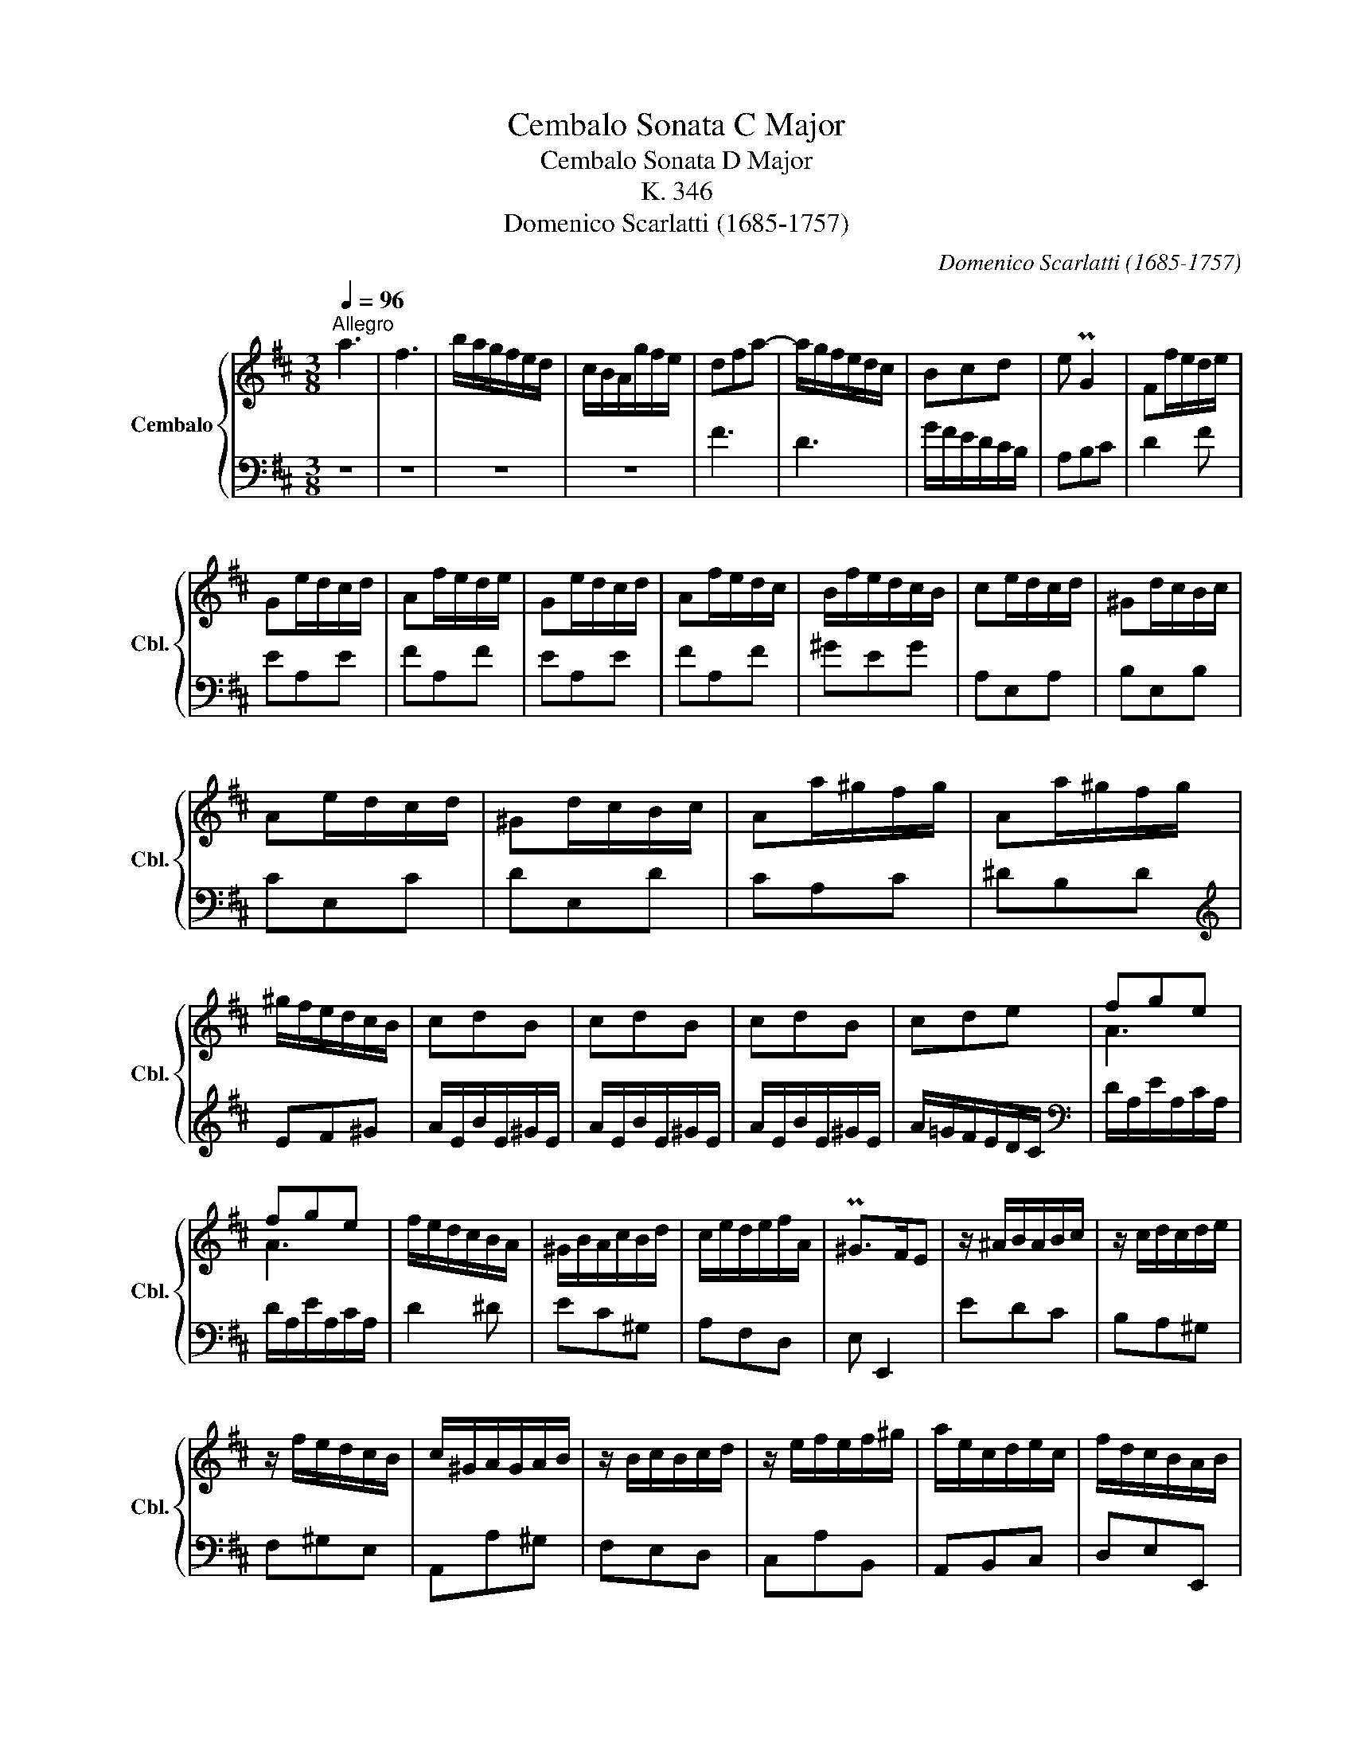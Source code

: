 X:1
T:Cembalo Sonata C Major
T:Cembalo Sonata D Major
T:K. 346
T:Domenico Scarlatti (1685-1757)
C:Domenico Scarlatti (1685-1757)
%%score { ( 1 3 ) | 2 }
L:1/8
Q:1/4=96
M:3/8
K:D
V:1 treble nm="Cembalo" snm="Cbl."
V:3 treble 
V:2 bass 
V:1
"^Allegro" a3 | f3 | b/a/g/f/e/d/ | c/B/A/g/f/e/ | dfa- | a/g/f/e/d/c/ | Bcd | e PG2 | Ff/e/d/e/ | %9
 Ge/d/c/d/ | Af/e/d/e/ | Ge/d/c/d/ | Af/e/d/c/ | B/f/e/d/c/B/ | ce/d/c/d/ | ^Gd/c/B/c/ | %16
 Ae/d/c/d/ | ^Gd/c/B/c/ | Aa/^g/f/g/ | Aa/^g/f/g/ | ^g/f/e/d/c/B/ | cdB | cdB | cdB | cde | fge | %26
 fge | f/e/d/c/B/A/ | ^G/B/A/c/B/d/ | c/e/d/e/f/A/ | P^G>FE | z/ ^A/B/A/B/c/ | z/ c/d/c/d/e/ | %33
 z/ f/e/d/c/B/ | c/^G/A/G/A/B/ | z/ B/c/B/c/d/ | z/ e/f/e/f/^g/ | a/e/c/d/e/c/ | f/d/c/B/A/B/ | %39
 c/^G/A/G/A/B/ | z/ B/c/B/c/d/ | z/ e/f/e/f/^g/ | a/e/c/d/e/c/ | f/d/c/B/A/B/ | c/B/A/^G/A/E/ | %45
 B/^G/d/B/e/d/ | c/B/A/^G/A/E/ | B/^G/d/B/e/d/ | c/B/A/^G/ a/e/ | f/d/c/B/A/^G/ | A3 :: Pe3 | Pc3 | %53
 f/e/d/c/B/^A/ | e/d/c/B/^A/B/ | P^A>^GF | z c/B/^A/B/ | Fd/c/B/c/ | Gc/B/^A/B/ | Fd/c/B/c/ | %60
 =Af/e/^d/e/ | Bg/f/e/f/ | =cf/e/^d/e/ | Bg/f/e/f/ | =cf/e/^d/e/ | B/^d/e/d/e/f/ | z/ f/g/f/g/a/ | %67
 z/ b/a/g/f/e/ | fge | fge | f/e/d/=c/B/A/ | B=cA | B=cA | B/d/^c/e/d/f/ | e/g/f/a/b/d/ | Pc>BA | %76
 z/ ^d/e/d/e/f/ | z/ f/g/f/g/a/ | z/ b/a/g/f/e/ | f/c/d/c/d/e/ | z/ e/f/e/f/g/ | z/ a/b/a/b/c'/ | %82
 d'/a/f/g/a/f/ | b/g/f/e/d/e/ | f/c/d/c/d/e/ | z/ e/f/e/f/g/ | z/ a/b/a/b/c'/ | d'/a/f/g/a/f/ | %88
 b/g/f/e/d/e/ | f/e/d/c/d/A/ | e/c/g/e/a/g/ | f/e/d/c/d/A/ | e/c/g/e/a/g/ | f/e/d/c/ d'/a/ | %94
 b/g/f/e/d/e/ | f/e/d/c/d/A/ | B/G/F/E/D/C/ | D3 :| %98
V:2
 z3 | z3 | z3 | z3 | F3 | D3 | G/F/E/D/C/B,/ | A,B,C | D2 F | EA,E | FA,F | EA,E | FA,F | ^GEG | %14
 A,E,A, | B,E,B, | CE,C | DE,D | CA,C | ^DB,D |[K:treble] EF^G | A/E/B/E/^G/E/ | A/E/B/E/^G/E/ | %23
 A/E/B/E/^G/E/ | A/=G/F/E/D/C/ |[K:bass] D/A,/E/A,/C/A,/ | D/A,/E/A,/C/A,/ | D2 ^D | EC^G, | %29
 A,F,D, | E, E,,2 | EDC | B,A,^G, | F,^G,E, | A,,A,^G, | F,E,D, | C,A,B,, | A,,B,,C, | D,E,E,, | %39
 A,,A,^G, | F,E,D, | C,A,B,, | A,,B,,C, | D,E,E,, | A,,B,,C, | D,E,E,, | A,,B,,C, | D,E,E,, | %48
 A,,B,,C, | D,E,E,, | A,,3 :: z3 | A,3 | F,3 | G,E,G, | F, F,,2 | EF,E | DF,D | EF,E | DF,D | %60
 ^DB,F | GB,G | AB,A | GB,G | AB,A | G2 F | E2 D | CA,C | D/A,/E/A,/C/A,/ | D/A,/E/A,/C/A,/ | DEF | %71
[K:treble] G/D/A/D/F/D/ | G/D/A/D/F/D/ | GEF |[K:bass] CDG, | A, A,,2 | AGF | EE,D | CA,C | D,DC | %80
 B,A,G, | F,DE, | D,E,F, | G,A,A,, | D,DC | B,A,G, | F,DE, | D,E,F, | G,A,A,, | D,E,F, | G,A,A,, | %91
 D,E,F, | G,A,A,, | D,E,F, | G,A,A,, | D,E,F, | G,A,A,, | D,,3 :| %98
V:3
 x3 | x3 | x3 | x3 | x3 | x3 | x3 | x3 | x3 | x3 | x3 | x3 | x3 | x3 | x3 | x3 | x3 | x3 | x3 | %19
 x3 | x3 | x3 | x3 | x3 | x3 | A3 | A3 | x3 | x3 | x3 | x3 | x3 | x3 | x3 | x3 | x3 | x3 | x3 | %38
 x3 | x3 | x3 | x3 | x3 | x3 | x3 | x3 | x3 | x3 | x3 | x3 | x3 :: x3 | x3 | x3 | x3 | x3 | x3 | %57
 x3 | x3 | x3 | x3 | x3 | x3 | x3 | x3 | x3 | x3 | x3 | A3 | A3 | x3 | x3 | x3 | x3 | x3 | x3 | %76
 x3 | x3 | x3 | x3 | x3 | x3 | x3 | x3 | x3 | x3 | x3 | x3 | x3 | x3 | x3 | x3 | x3 | x3 | x3 | %95
 x3 | x3 | x3 :| %98

